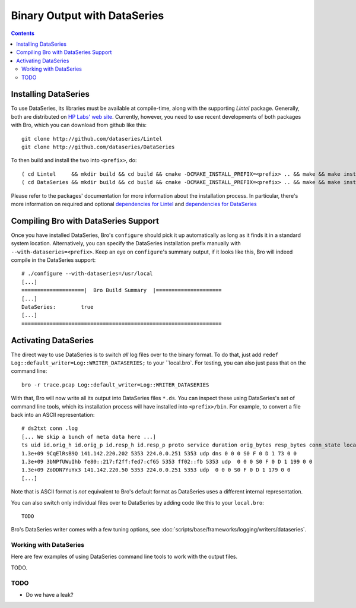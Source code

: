 
=============================
Binary Output with DataSeries
=============================

.. rst-class:: opening

   Bro's default ASCII log format is not exactly the most efficient
   way for storing large volumes of data. An an alternative, Bro comes
   with experimental support for `DataSeries
   <http://www.hpl.hp.com/techreports/2009/HPL-2009-323.html>`_
   output, an efficient binary format for recording structured bulk
   data. DataSeries is developed and maintained at HP Labs.

.. contents::

Installing DataSeries
---------------------

To use DataSeries, its libraries must be available at compile-time,
along with the supporting *Lintel* package. Generally, both are
distributed on `HP Labs' web site
<http://tesla.hpl.hp.com/opensource/>`_. Currently, however, you need
to use recent developments of both packages with Bro, which you can
download from github like this::

    git clone http://github.com/dataseries/Lintel
    git clone http://github.com/dataseries/DataSeries

To then build and install the two into ``<prefix>``, do::

    ( cd Lintel     && mkdir build && cd build && cmake -DCMAKE_INSTALL_PREFIX=<prefix> .. && make && make install )
    ( cd DataSeries && mkdir build && cd build && cmake -DCMAKE_INSTALL_PREFIX=<prefix> .. && make && make install )

Please refer to the packages' documentation for more information about
the installation process. In particular, there's more information on
required and optional `dependencies for Lintel
<https://raw.github.com/eric-anderson/Lintel/master/doc/dependencies.txt>`_
and `dependencies for DataSeries
<https://raw.github.com/eric-anderson/DataSeries/master/doc/dependencies.txt>`_

Compiling Bro with DataSeries Support
-------------------------------------

Once you have installed DataSeries, Bro's ``configure`` should pick it
up automatically as long as it finds it in a standard system location.
Alternatively, you can specify the DataSeries installation prefix
manually with ``--with-dataseries=<prefix>``. Keep an eye on
``configure``'s summary output, if it looks like this, Bro will indeed
compile in the DataSeries support::

    # ./configure --with-dataseries=/usr/local
    [...]
    ====================|  Bro Build Summary  |=====================
    [...]
    DataSeries:        true
    [...]
    ================================================================

Activating DataSeries
---------------------

The direct way to use DataSeries is to switch *all* log files over to
the binary format. To do that, just add ``redef
Log::default_writer=Log::WRITER_DATASERIES;`` to your ``local.bro`.
For testing, you can also just pass that on the command line::

    bro -r trace.pcap Log::default_writer=Log::WRITER_DATASERIES

With that, Bro will now write all its output into DataSeries files
``*.ds``. You can inspect these using DataSeries's set of command line
tools, which its installation process will have installed into
``<prefix>/bin``. For example, to convert a file back into an ASCII
representation::
    # ds2txt conn .log
    [... We skip a bunch of meta data here ...]
    ts uid id.orig_h id.orig_p id.resp_h id.resp_p proto service duration orig_bytes resp_bytes conn_state local_orig missed_bytes history orig_pkts orig_ip_bytes resp_pkts res
    1.3e+09 9CqElRsB9Q 141.142.220.202 5353 224.0.0.251 5353 udp dns 0 0 0 S0 F 0 D 1 73 0 0
    1.3e+09 3bNPfUWuIhb fe80::217:f2ff:fed7:cf65 5353 ff02::fb 5353 udp  0 0 0 S0 F 0 D 1 199 0 0
    1.3e+09 ZoDDN7YuYx3 141.142.220.50 5353 224.0.0.251 5353 udp  0 0 0 S0 F 0 D 1 179 0 0
    [...]

Note that is ASCII format is *not* equivalent to Bro's default format
as DataSeries uses a different internal representation.

You can also switch only individual files over to DataSeries by adding
code like this to your ``local.bro``::

    TODO

Bro's DataSeries writer comes with a few tuning options, see
:doc:`scripts/base/frameworks/logging/writers/dataseries`.

Working with DataSeries
=======================

Here are few examples of using DataSeries command line tools to work
with the output files.

TODO.

TODO
====

* Do we have a leak?

